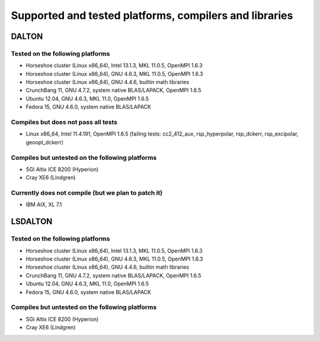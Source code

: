 

=======================================================
Supported and tested platforms, compilers and libraries
=======================================================


DALTON
======


Tested on the following platforms
---------------------------------

* Horseshoe cluster (Linux x86_64), Intel 13.1.3, MKL 11.0.5, OpenMPI 1.6.3
* Horseshoe cluster (Linux x86_64), GNU 4.6.3, MKL 11.0.5, OpenMPI 1.6.3
* Horseshoe cluster (Linux x86_64), GNU 4.4.6, builtin math libraries
* CrunchBang 11, GNU 4.7.2, system native BLAS/LAPACK, OpenMPI 1.6.5
* Ubuntu 12.04, GNU 4.6.3, MKL 11.0, OpenMPI 1.6.5
* Fedora 15, GNU 4.6.0, system native BLAS/LAPACK


Compiles but does not pass all tests
------------------------------------

* Linux x86_64, Intel 11.4.191, OpenMPI 1.6.5 (failing tests: cc2_412_aux, rsp_hyperpolar, rsp_dckerr, rsp_excipolar, geoopt_dckerr)


Compiles but untested on the following platforms
------------------------------------------------

* SGI Altix ICE 8200 (Hyperion)
* Cray XE6 (Lindgren)


Currently does not compile (but we plan to patch it)
----------------------------------------------------

* IBM AIX, XL 7.1


LSDALTON
========


Tested on the following platforms
---------------------------------

* Horseshoe cluster (Linux x86_64), Intel 13.1.3, MKL 11.0.5, OpenMPI 1.6.3
* Horseshoe cluster (Linux x86_64), GNU 4.6.3, MKL 11.0.5, OpenMPI 1.6.3
* Horseshoe cluster (Linux x86_64), GNU 4.4.6, builtin math libraries
* CrunchBang 11, GNU 4.7.2, system native BLAS/LAPACK, OpenMPI 1.6.5
* Ubuntu 12.04, GNU 4.6.3, MKL 11.0, OpenMPI 1.6.5
* Fedora 15, GNU 4.6.0, system native BLAS/LAPACK


Compiles but untested on the following platforms
------------------------------------------------

* SGI Altix ICE 8200 (Hyperion)
* Cray XE6 (Lindgren)
